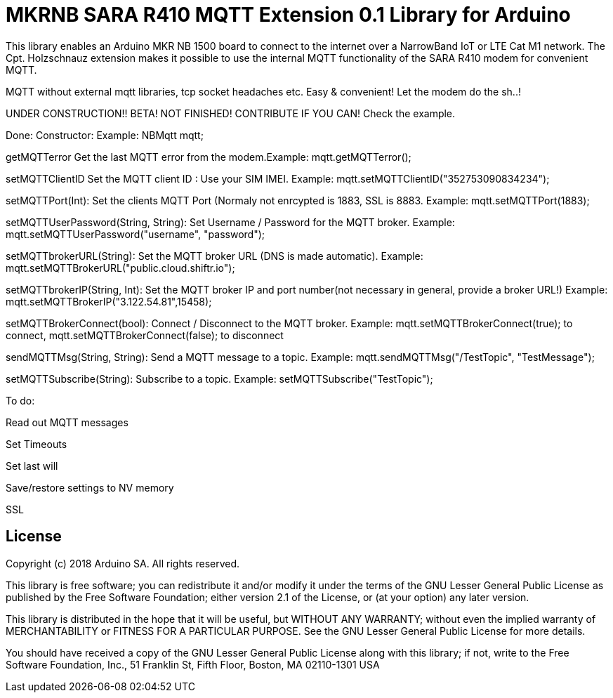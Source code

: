 // Define the repository information in these attributes
:repository-owner: arduino-libraries
:repository-name: MKRNB SARA R410 MQTT Extension 0.1

= {repository-name} Library for Arduino =


This library enables an Arduino MKR NB 1500 board to connect to the internet over a NarrowBand IoT or LTE Cat M1 network.
The Cpt. Holzschnauz extension makes it possible to use the internal MQTT functionality of the SARA R410 modem for convenient MQTT.

MQTT without external mqtt libraries, tcp socket headaches etc. Easy & convenient! Let the modem do the sh..!


UNDER CONSTRUCTION!! BETA! NOT FINISHED! CONTRIBUTE IF YOU CAN! Check the example.



Done:
Constructor: Example: NBMqtt mqtt;

getMQTTerror Get the last MQTT error from the modem.Example: mqtt.getMQTTerror();  

setMQTTClientID  Set the MQTT client ID : Use your SIM IMEI. Example: mqtt.setMQTTClientID("352753090834234");  

setMQTTPort(Int): Set the clients MQTT Port (Normaly not enrcypted is 1883, SSL is 8883. Example:  mqtt.setMQTTPort(1883);  

setMQTTUserPassword(String, String): Set Username / Password for the MQTT broker. Example: mqtt.setMQTTUserPassword("username", "password");  

setMQTTbrokerURL(String): Set the MQTT broker URL (DNS is made automatic). Example: mqtt.setMQTTBrokerURL("public.cloud.shiftr.io");   

setMQTTbrokerIP(String, Int): Set the MQTT broker IP and port number(not necessary in general, provide a broker URL!) Example: mqtt.setMQTTBrokerIP("3.122.54.81",15458);

setMQTTBrokerConnect(bool): Connect / Disconnect to the MQTT broker. Example: mqtt.setMQTTBrokerConnect(true); to connect, mqtt.setMQTTBrokerConnect(false); to disconnect  

sendMQTTMsg(String, String): Send a MQTT message to a topic. Example: mqtt.sendMQTTMsg("/TestTopic", "TestMessage");  

setMQTTSubscribe(String): Subscribe to a topic. Example: setMQTTSubscribe("TestTopic");  

To do:  

Read out MQTT messages  

Set Timeouts  

Set last will  

Save/restore settings to NV memory

SSL

== License ==

Copyright (c) 2018 Arduino SA. All rights reserved.

This library is free software; you can redistribute it and/or
modify it under the terms of the GNU Lesser General Public
License as published by the Free Software Foundation; either
version 2.1 of the License, or (at your option) any later version.

This library is distributed in the hope that it will be useful,
but WITHOUT ANY WARRANTY; without even the implied warranty of
MERCHANTABILITY or FITNESS FOR A PARTICULAR PURPOSE. See the GNU
Lesser General Public License for more details.

You should have received a copy of the GNU Lesser General Public
License along with this library; if not, write to the Free Software
Foundation, Inc., 51 Franklin St, Fifth Floor, Boston, MA 02110-1301 USA

